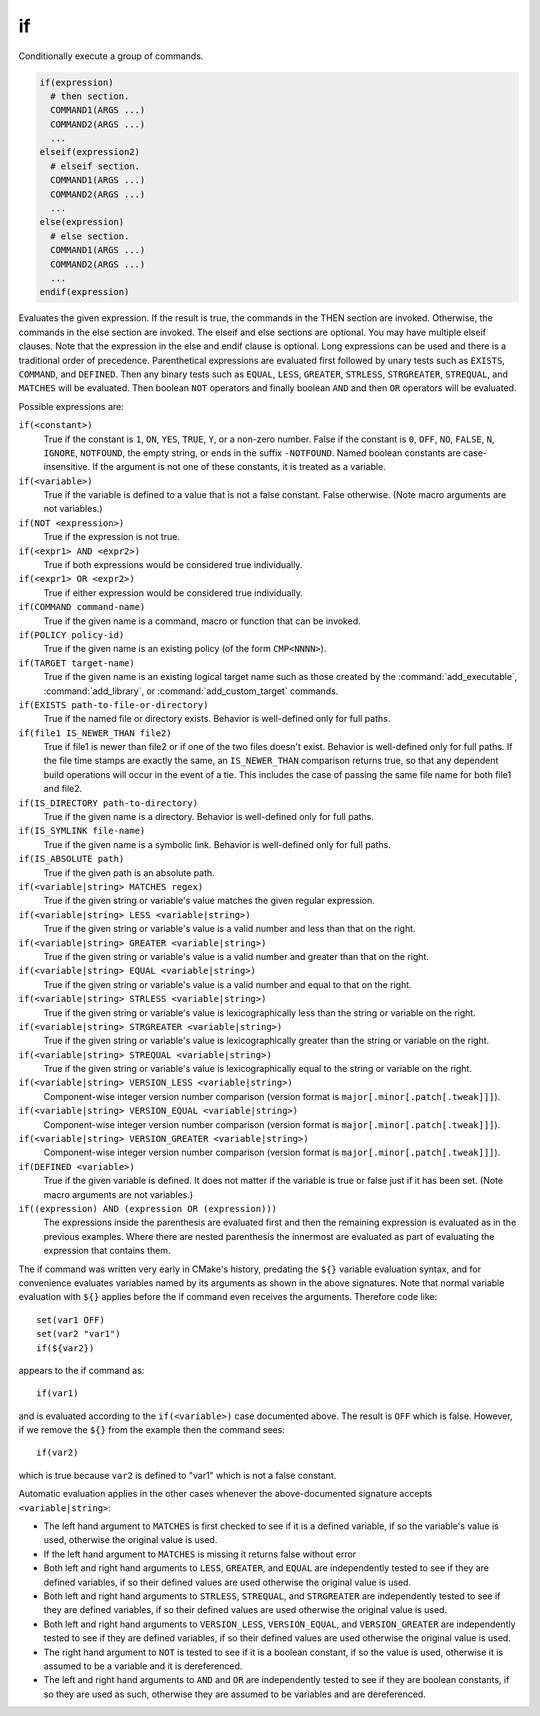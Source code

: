 if
--

Conditionally execute a group of commands.

.. code-block:: cmake

 if(expression)
   # then section.
   COMMAND1(ARGS ...)
   COMMAND2(ARGS ...)
   ...
 elseif(expression2)
   # elseif section.
   COMMAND1(ARGS ...)
   COMMAND2(ARGS ...)
   ...
 else(expression)
   # else section.
   COMMAND1(ARGS ...)
   COMMAND2(ARGS ...)
   ...
 endif(expression)

Evaluates the given expression.  If the result is true, the commands
in the THEN section are invoked.  Otherwise, the commands in the else
section are invoked.  The elseif and else sections are optional.  You
may have multiple elseif clauses.  Note that the expression in the
else and endif clause is optional.  Long expressions can be used and
there is a traditional order of precedence.  Parenthetical expressions
are evaluated first followed by unary tests such as ``EXISTS``,
``COMMAND``, and ``DEFINED``.  Then any binary tests such as
``EQUAL``, ``LESS``, ``GREATER``, ``STRLESS``, ``STRGREATER``,
``STREQUAL``, and ``MATCHES`` will be evaluated.  Then boolean ``NOT``
operators and finally boolean ``AND`` and then ``OR`` operators will
be evaluated.

Possible expressions are:

``if(<constant>)``
 True if the constant is ``1``, ``ON``, ``YES``, ``TRUE``, ``Y``,
 or a non-zero number.  False if the constant is ``0``, ``OFF``,
 ``NO``, ``FALSE``, ``N``, ``IGNORE``, ``NOTFOUND``, the empty string,
 or ends in the suffix ``-NOTFOUND``.  Named boolean constants are
 case-insensitive.  If the argument is not one of these constants, it
 is treated as a variable.

``if(<variable>)``
 True if the variable is defined to a value that is not a false
 constant.  False otherwise.  (Note macro arguments are not variables.)

``if(NOT <expression>)``
 True if the expression is not true.

``if(<expr1> AND <expr2>)``
 True if both expressions would be considered true individually.

``if(<expr1> OR <expr2>)``
 True if either expression would be considered true individually.

``if(COMMAND command-name)``
 True if the given name is a command, macro or function that can be
 invoked.

``if(POLICY policy-id)``
 True if the given name is an existing policy (of the form ``CMP<NNNN>``).

``if(TARGET target-name)``
 True if the given name is an existing logical target name such as those
 created by the :command:`add_executable`, :command:`add_library`, or
 :command:`add_custom_target` commands.

``if(EXISTS path-to-file-or-directory)``
 True if the named file or directory exists.  Behavior is well-defined
 only for full paths.

``if(file1 IS_NEWER_THAN file2)``
 True if file1 is newer than file2 or if one of the two files doesn't
 exist.  Behavior is well-defined only for full paths.  If the file
 time stamps are exactly the same, an ``IS_NEWER_THAN`` comparison returns
 true, so that any dependent build operations will occur in the event
 of a tie.  This includes the case of passing the same file name for
 both file1 and file2.

``if(IS_DIRECTORY path-to-directory)``
 True if the given name is a directory.  Behavior is well-defined only
 for full paths.

``if(IS_SYMLINK file-name)``
 True if the given name is a symbolic link.  Behavior is well-defined
 only for full paths.

``if(IS_ABSOLUTE path)``
 True if the given path is an absolute path.

``if(<variable|string> MATCHES regex)``
 True if the given string or variable's value matches the given regular
 expression.

``if(<variable|string> LESS <variable|string>)``
 True if the given string or variable's value is a valid number and less
 than that on the right.

``if(<variable|string> GREATER <variable|string>)``
 True if the given string or variable's value is a valid number and greater
 than that on the right.

``if(<variable|string> EQUAL <variable|string>)``
 True if the given string or variable's value is a valid number and equal
 to that on the right.

``if(<variable|string> STRLESS <variable|string>)``
 True if the given string or variable's value is lexicographically less
 than the string or variable on the right.

``if(<variable|string> STRGREATER <variable|string>)``
 True if the given string or variable's value is lexicographically greater
 than the string or variable on the right.

``if(<variable|string> STREQUAL <variable|string>)``
 True if the given string or variable's value is lexicographically equal
 to the string or variable on the right.

``if(<variable|string> VERSION_LESS <variable|string>)``
 Component-wise integer version number comparison (version format is
 ``major[.minor[.patch[.tweak]]]``).

``if(<variable|string> VERSION_EQUAL <variable|string>)``
 Component-wise integer version number comparison (version format is
 ``major[.minor[.patch[.tweak]]]``).

``if(<variable|string> VERSION_GREATER <variable|string>)``
 Component-wise integer version number comparison (version format is
 ``major[.minor[.patch[.tweak]]]``).

``if(DEFINED <variable>)``
 True if the given variable is defined.  It does not matter if the
 variable is true or false just if it has been set.  (Note macro
 arguments are not variables.)

``if((expression) AND (expression OR (expression)))``
 The expressions inside the parenthesis are evaluated first and then
 the remaining expression is evaluated as in the previous examples.
 Where there are nested parenthesis the innermost are evaluated as part
 of evaluating the expression that contains them.

The if command was written very early in CMake's history, predating
the ``${}`` variable evaluation syntax, and for convenience evaluates
variables named by its arguments as shown in the above signatures.
Note that normal variable evaluation with ``${}`` applies before the if
command even receives the arguments.  Therefore code like::

 set(var1 OFF)
 set(var2 "var1")
 if(${var2})

appears to the if command as::

 if(var1)

and is evaluated according to the ``if(<variable>)`` case documented
above.  The result is ``OFF`` which is false.  However, if we remove the
``${}`` from the example then the command sees::

 if(var2)

which is true because ``var2`` is defined to "var1" which is not a false
constant.

Automatic evaluation applies in the other cases whenever the
above-documented signature accepts ``<variable|string>``:

* The left hand argument to ``MATCHES`` is first checked to see if it is
  a defined variable, if so the variable's value is used, otherwise the
  original value is used.

* If the left hand argument to ``MATCHES`` is missing it returns false
  without error

* Both left and right hand arguments to ``LESS``, ``GREATER``, and
  ``EQUAL`` are independently tested to see if they are defined
  variables, if so their defined values are used otherwise the original
  value is used.

* Both left and right hand arguments to ``STRLESS``, ``STREQUAL``, and
  ``STRGREATER`` are independently tested to see if they are defined
  variables, if so their defined values are used otherwise the original
  value is used.

* Both left and right hand arguments to ``VERSION_LESS``,
  ``VERSION_EQUAL``, and ``VERSION_GREATER`` are independently tested
  to see if they are defined variables, if so their defined values are
  used otherwise the original value is used.

* The right hand argument to ``NOT`` is tested to see if it is a boolean
  constant, if so the value is used, otherwise it is assumed to be a
  variable and it is dereferenced.

* The left and right hand arguments to ``AND`` and ``OR`` are independently
  tested to see if they are boolean constants, if so they are used as
  such, otherwise they are assumed to be variables and are dereferenced.
